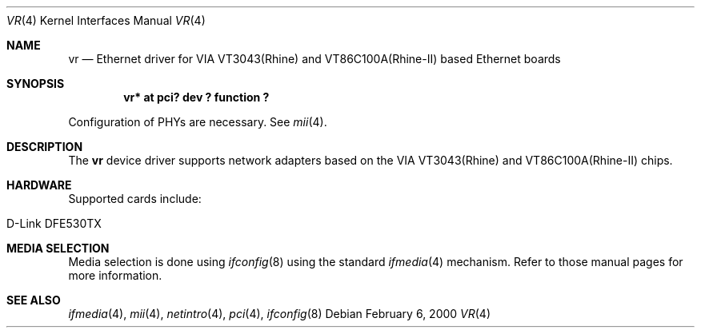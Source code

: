 .\"	$NetBSD: vr.4,v 1.5 2001/09/11 23:18:55 wiz Exp $
.\"
.\" Copyright (c) 2000 Manuel Bouyer
.\" All rights reserved.
.\"
.\" Redistribution and use in source and binary forms, with or without
.\" modification, are permitted provided that the following conditions
.\" are met:
.\" 1. Redistributions of source code must retain the above copyright
.\"    notice, this list of conditions and the following disclaimer.
.\" 2. Redistributions in binary form must reproduce the above copyright
.\"    notice, this list of conditions and the following disclaimer in the
.\"    documentation and/or other materials provided with the distribution.
.\" 3. All advertising materials mentioning features or use of this software
.\"    must display the following acknowledgements:
.\"      This product includes software developed by Manuel Bouyer
.\" 4. The name of the author may not be used to endorse or promote products
.\"    derived from this software without specific prior written permission
.\"
.\" THIS SOFTWARE IS PROVIDED BY THE AUTHOR ``AS IS'' AND ANY EXPRESS OR
.\" IMPLIED WARRANTIES, INCLUDING, BUT NOT LIMITED TO, THE IMPLIED WARRANTIES
.\" OF MERCHANTABILITY AND FITNESS FOR A PARTICULAR PURPOSE ARE DISCLAIMED.
.\" IN NO EVENT SHALL THE AUTHOR BE LIABLE FOR ANY DIRECT, INDIRECT,
.\" INCIDENTAL, SPECIAL, EXEMPLARY, OR CONSEQUENTIAL DAMAGES (INCLUDING, BUT
.\" NOT LIMITED TO, PROCUREMENT OF SUBSTITUTE GOODS OR SERVICES; LOSS OF USE,
.\" DATA, OR PROFITS; OR BUSINESS INTERRUPTION) HOWEVER CAUSED AND ON ANY
.\" THEORY OF LIABILITY, WHETHER IN CONTRACT, STRICT LIABILITY, OR TORT
.\" INCLUDING NEGLIGENCE OR OTHERWISE) ARISING IN ANY WAY OUT OF THE USE OF
.\" THIS SOFTWARE, EVEN IF ADVISED OF THE POSSIBILITY OF SUCH DAMAGE.
.\"
.Dd February 6, 2000
.Dt VR 4
.Os
.Sh NAME
.Nm vr
.Nd Ethernet driver for VIA VT3043(Rhine) and VT86C100A(Rhine-II) based
Ethernet boards
.Sh SYNOPSIS
.Cd "vr* at pci? dev ? function ?"
.Pp
Configuration of PHYs are necessary.  See
.Xr mii 4 .
.Sh DESCRIPTION
The
.Nm vr
device driver supports network adapters based on
the VIA VT3043(Rhine) and VT86C100A(Rhine-II) chips.
.Sh HARDWARE
Supported cards include:
.Pp
.Bl -tag -width xxxxxx -offset indent
.It D-Link DFE530TX
.El
.Sh MEDIA SELECTION
Media selection is done using
.Xr ifconfig 8
using the standard
.Xr ifmedia 4
mechanism.  Refer to those manual pages for more information.
.Sh SEE ALSO
.Xr ifmedia 4 ,
.Xr mii 4 ,
.Xr netintro 4 ,
.Xr pci 4 ,
.Xr ifconfig 8
